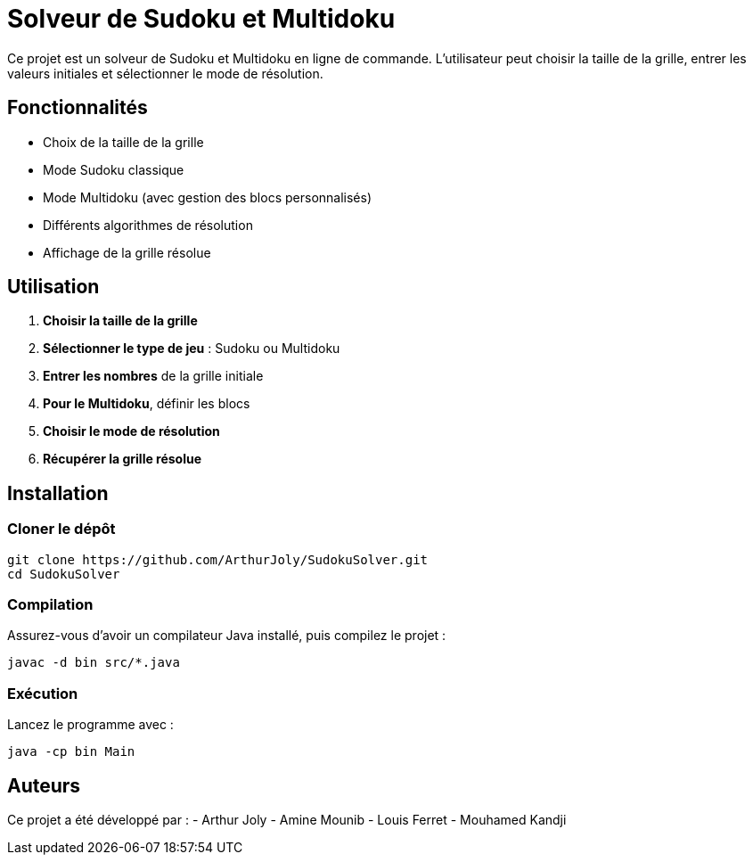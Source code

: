 = Solveur de Sudoku et Multidoku

Ce projet est un solveur de Sudoku et Multidoku en ligne de commande. L'utilisateur peut choisir la taille de la grille, entrer les valeurs initiales et sélectionner le mode de résolution.

== Fonctionnalités
- Choix de la taille de la grille
- Mode Sudoku classique
- Mode Multidoku (avec gestion des blocs personnalisés)
- Différents algorithmes de résolution
- Affichage de la grille résolue

== Utilisation
. **Choisir la taille de la grille**
. **Sélectionner le type de jeu** : Sudoku ou Multidoku
. **Entrer les nombres** de la grille initiale
. **Pour le Multidoku**, définir les blocs
. **Choisir le mode de résolution**
. **Récupérer la grille résolue**

== Installation

=== Cloner le dépôt
[source,sh]
----
git clone https://github.com/ArthurJoly/SudokuSolver.git
cd SudokuSolver
----

=== Compilation
Assurez-vous d'avoir un compilateur Java installé, puis compilez le projet :
[source,sh]
----
javac -d bin src/*.java
----

=== Exécution
Lancez le programme avec :
[source,sh]
----
java -cp bin Main
----

== Auteurs
Ce projet a été développé par :
- Arthur Joly
- Amine Mounib
- Louis Ferret
- Mouhamed Kandji

